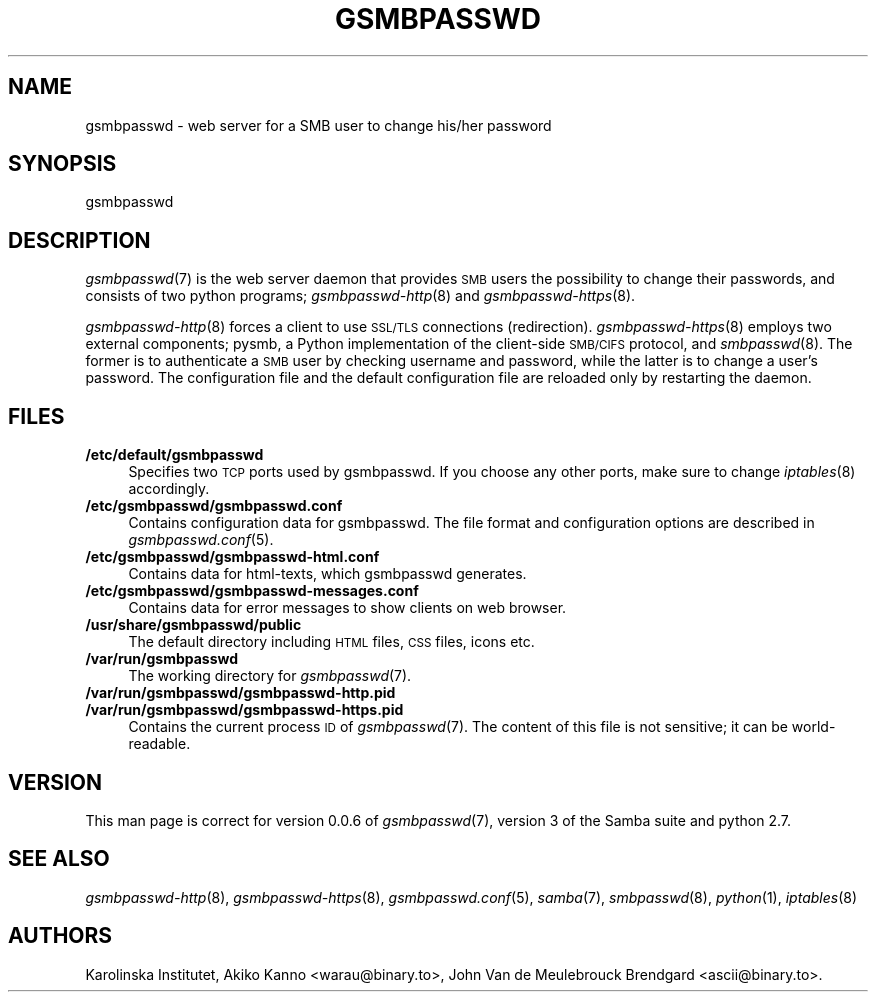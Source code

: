 .\" Automatically generated by Pod::Man 2.25 (Pod::Simple 3.16)
.\"
.\" Standard preamble:
.\" ========================================================================
.de Sp \" Vertical space (when we can't use .PP)
.if t .sp .5v
.if n .sp
..
.de Vb \" Begin verbatim text
.ft CW
.nf
.ne \\$1
..
.de Ve \" End verbatim text
.ft R
.fi
..
.\" Set up some character translations and predefined strings.  \*(-- will
.\" give an unbreakable dash, \*(PI will give pi, \*(L" will give a left
.\" double quote, and \*(R" will give a right double quote.  \*(C+ will
.\" give a nicer C++.  Capital omega is used to do unbreakable dashes and
.\" therefore won't be available.  \*(C` and \*(C' expand to `' in nroff,
.\" nothing in troff, for use with C<>.
.tr \(*W-
.ds C+ C\v'-.1v'\h'-1p'\s-2+\h'-1p'+\s0\v'.1v'\h'-1p'
.ie n \{\
.    ds -- \(*W-
.    ds PI pi
.    if (\n(.H=4u)&(1m=24u) .ds -- \(*W\h'-12u'\(*W\h'-12u'-\" diablo 10 pitch
.    if (\n(.H=4u)&(1m=20u) .ds -- \(*W\h'-12u'\(*W\h'-8u'-\"  diablo 12 pitch
.    ds L" ""
.    ds R" ""
.    ds C` ""
.    ds C' ""
'br\}
.el\{\
.    ds -- \|\(em\|
.    ds PI \(*p
.    ds L" ``
.    ds R" ''
'br\}
.\"
.\" Escape single quotes in literal strings from groff's Unicode transform.
.ie \n(.g .ds Aq \(aq
.el       .ds Aq '
.\"
.\" If the F register is turned on, we'll generate index entries on stderr for
.\" titles (.TH), headers (.SH), subsections (.SS), items (.Ip), and index
.\" entries marked with X<> in POD.  Of course, you'll have to process the
.\" output yourself in some meaningful fashion.
.ie \nF \{\
.    de IX
.    tm Index:\\$1\t\\n%\t"\\$2"
..
.    nr % 0
.    rr F
.\}
.el \{\
.    de IX
..
.\}
.\"
.\" Accent mark definitions (@(#)ms.acc 1.5 88/02/08 SMI; from UCB 4.2).
.\" Fear.  Run.  Save yourself.  No user-serviceable parts.
.    \" fudge factors for nroff and troff
.if n \{\
.    ds #H 0
.    ds #V .8m
.    ds #F .3m
.    ds #[ \f1
.    ds #] \fP
.\}
.if t \{\
.    ds #H ((1u-(\\\\n(.fu%2u))*.13m)
.    ds #V .6m
.    ds #F 0
.    ds #[ \&
.    ds #] \&
.\}
.    \" simple accents for nroff and troff
.if n \{\
.    ds ' \&
.    ds ` \&
.    ds ^ \&
.    ds , \&
.    ds ~ ~
.    ds /
.\}
.if t \{\
.    ds ' \\k:\h'-(\\n(.wu*8/10-\*(#H)'\'\h"|\\n:u"
.    ds ` \\k:\h'-(\\n(.wu*8/10-\*(#H)'\`\h'|\\n:u'
.    ds ^ \\k:\h'-(\\n(.wu*10/11-\*(#H)'^\h'|\\n:u'
.    ds , \\k:\h'-(\\n(.wu*8/10)',\h'|\\n:u'
.    ds ~ \\k:\h'-(\\n(.wu-\*(#H-.1m)'~\h'|\\n:u'
.    ds / \\k:\h'-(\\n(.wu*8/10-\*(#H)'\z\(sl\h'|\\n:u'
.\}
.    \" troff and (daisy-wheel) nroff accents
.ds : \\k:\h'-(\\n(.wu*8/10-\*(#H+.1m+\*(#F)'\v'-\*(#V'\z.\h'.2m+\*(#F'.\h'|\\n:u'\v'\*(#V'
.ds 8 \h'\*(#H'\(*b\h'-\*(#H'
.ds o \\k:\h'-(\\n(.wu+\w'\(de'u-\*(#H)/2u'\v'-.3n'\*(#[\z\(de\v'.3n'\h'|\\n:u'\*(#]
.ds d- \h'\*(#H'\(pd\h'-\w'~'u'\v'-.25m'\f2\(hy\fP\v'.25m'\h'-\*(#H'
.ds D- D\\k:\h'-\w'D'u'\v'-.11m'\z\(hy\v'.11m'\h'|\\n:u'
.ds th \*(#[\v'.3m'\s+1I\s-1\v'-.3m'\h'-(\w'I'u*2/3)'\s-1o\s+1\*(#]
.ds Th \*(#[\s+2I\s-2\h'-\w'I'u*3/5'\v'-.3m'o\v'.3m'\*(#]
.ds ae a\h'-(\w'a'u*4/10)'e
.ds Ae A\h'-(\w'A'u*4/10)'E
.    \" corrections for vroff
.if v .ds ~ \\k:\h'-(\\n(.wu*9/10-\*(#H)'\s-2\u~\d\s+2\h'|\\n:u'
.if v .ds ^ \\k:\h'-(\\n(.wu*10/11-\*(#H)'\v'-.4m'^\v'.4m'\h'|\\n:u'
.    \" for low resolution devices (crt and lpr)
.if \n(.H>23 .if \n(.V>19 \
\{\
.    ds : e
.    ds 8 ss
.    ds o a
.    ds d- d\h'-1'\(ga
.    ds D- D\h'-1'\(hy
.    ds th \o'bp'
.    ds Th \o'LP'
.    ds ae ae
.    ds Ae AE
.\}
.rm #[ #] #H #V #F C
.\" ========================================================================
.\"
.IX Title "GSMBPASSWD 7"
.TH GSMBPASSWD 7 "2014-12-05" "Gsmbasswd Server" "Miscellanea"
.\" For nroff, turn off justification.  Always turn off hyphenation; it makes
.\" way too many mistakes in technical documents.
.if n .ad l
.nh
.SH "NAME"
gsmbpasswd \- web server for a SMB user to change his/her password
.SH "SYNOPSIS"
.IX Header "SYNOPSIS"
gsmbpasswd
.SH "DESCRIPTION"
.IX Header "DESCRIPTION"
\&\fIgsmbpasswd\fR\|(7) is the web server daemon that provides \s-1SMB\s0 users the 
possibility to change their passwords, and consists of two python 
programs; \fIgsmbpasswd\-http\fR\|(8) and \fIgsmbpasswd\-https\fR\|(8).
.PP
\&\fIgsmbpasswd\-http\fR\|(8) forces a client to use \s-1SSL/TLS\s0 connections (redirection). 
\&\fIgsmbpasswd\-https\fR\|(8) employs two external components; pysmb, a Python 
implementation of the client-side \s-1SMB/CIFS\s0 protocol, and \fIsmbpasswd\fR\|(8). 
The former is to authenticate a \s-1SMB\s0 user by checking username and password, 
while the latter is to change a user's password. The configuration file and 
the default configuration file are reloaded only by restarting the daemon.
.SH "FILES"
.IX Header "FILES"
.IP "\fB/etc/default/gsmbpasswd\fR" 4
.IX Item "/etc/default/gsmbpasswd"
Specifies two \s-1TCP\s0 ports used by gsmbpasswd. If you choose any other ports, 
make sure to change \fIiptables\fR\|(8) accordingly.
.IP "\fB/etc/gsmbpasswd/gsmbpasswd.conf\fR" 4
.IX Item "/etc/gsmbpasswd/gsmbpasswd.conf"
Contains configuration data for gsmbpasswd. The file format and 
configuration options are described in \fIgsmbpasswd.conf\fR\|(5).
.IP "\fB/etc/gsmbpasswd/gsmbpasswd-html.conf\fR" 4
.IX Item "/etc/gsmbpasswd/gsmbpasswd-html.conf"
Contains data for html-texts, which gsmbpasswd generates.
.IP "\fB/etc/gsmbpasswd/gsmbpasswd-messages.conf\fR" 4
.IX Item "/etc/gsmbpasswd/gsmbpasswd-messages.conf"
Contains data for error messages to show clients on web browser.
.IP "\fB/usr/share/gsmbpasswd/public\fR" 4
.IX Item "/usr/share/gsmbpasswd/public"
The default directory including \s-1HTML\s0 files, \s-1CSS\s0 files, icons etc.
.IP "\fB/var/run/gsmbpasswd\fR" 4
.IX Item "/var/run/gsmbpasswd"
The working directory for \fIgsmbpasswd\fR\|(7).
.IP "\fB/var/run/gsmbpasswd/gsmbpasswd\-http.pid\fR" 4
.IX Item "/var/run/gsmbpasswd/gsmbpasswd-http.pid"
.PD 0
.IP "\fB/var/run/gsmbpasswd/gsmbpasswd\-https.pid\fR" 4
.IX Item "/var/run/gsmbpasswd/gsmbpasswd-https.pid"
.PD
Contains the current process \s-1ID\s0 of \fIgsmbpasswd\fR\|(7). The content of this file is 
not sensitive; it can be world-readable.
.SH "VERSION"
.IX Header "VERSION"
This man page is correct for version 0.0.6 of \fIgsmbpasswd\fR\|(7), version 3 
of the Samba suite and python 2.7.
.SH "SEE ALSO"
.IX Header "SEE ALSO"
\&\fIgsmbpasswd\-http\fR\|(8), \fIgsmbpasswd\-https\fR\|(8), \fIgsmbpasswd.conf\fR\|(5), \fIsamba\fR\|(7), 
\&\fIsmbpasswd\fR\|(8), \fIpython\fR\|(1), \fIiptables\fR\|(8)
.SH "AUTHORS"
.IX Header "AUTHORS"
Karolinska Institutet,
Akiko Kanno <warau@binary.to>,
John Van de Meulebrouck Brendgard <ascii@binary.to>.
